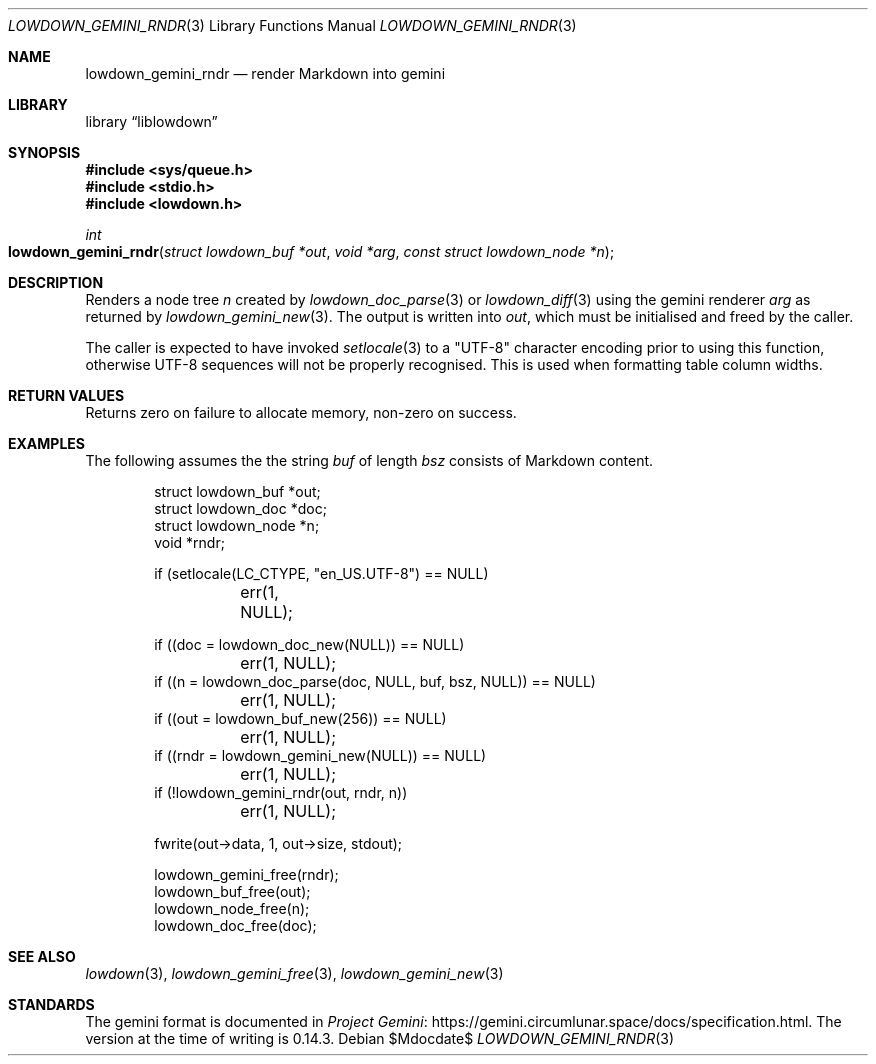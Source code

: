 .\"	$Id$
.\"
.\" Copyright (c) 2020--2021 Kristaps Dzonsons <kristaps@bsd.lv>
.\"
.\" Permission to use, copy, modify, and distribute this software for any
.\" purpose with or without fee is hereby granted, provided that the above
.\" copyright notice and this permission notice appear in all copies.
.\"
.\" THE SOFTWARE IS PROVIDED "AS IS" AND THE AUTHOR DISCLAIMS ALL WARRANTIES
.\" WITH REGARD TO THIS SOFTWARE INCLUDING ALL IMPLIED WARRANTIES OF
.\" MERCHANTABILITY AND FITNESS. IN NO EVENT SHALL THE AUTHOR BE LIABLE FOR
.\" ANY SPECIAL, DIRECT, INDIRECT, OR CONSEQUENTIAL DAMAGES OR ANY DAMAGES
.\" WHATSOEVER RESULTING FROM LOSS OF USE, DATA OR PROFITS, WHETHER IN AN
.\" ACTION OF CONTRACT, NEGLIGENCE OR OTHER TORTIOUS ACTION, ARISING OUT OF
.\" OR IN CONNECTION WITH THE USE OR PERFORMANCE OF THIS SOFTWARE.
.\"
.Dd $Mdocdate$
.Dt LOWDOWN_GEMINI_RNDR 3
.Os
.Sh NAME
.Nm lowdown_gemini_rndr
.Nd render Markdown into gemini
.Sh LIBRARY
.Lb liblowdown
.Sh SYNOPSIS
.In sys/queue.h
.In stdio.h
.In lowdown.h
.Ft int
.Fo lowdown_gemini_rndr
.Fa "struct lowdown_buf *out"
.Fa "void *arg"
.Fa "const struct lowdown_node *n"
.Fc
.Sh DESCRIPTION
Renders a node tree
.Fa n
created by
.Xr lowdown_doc_parse 3
or
.Xr lowdown_diff 3
using the gemini renderer
.Fa arg
as returned by
.Xr lowdown_gemini_new 3 .
The output is written into
.Fa out ,
which must be initialised and freed by the caller.
.Pp
The caller is expected to have invoked
.Xr setlocale 3
to a
.Qq UTF-8
character encoding prior to using this function, otherwise UTF-8
sequences will not be properly recognised.
This is used when formatting table column widths.
.Sh RETURN VALUES
Returns zero on failure to allocate memory, non-zero on success.
.Sh EXAMPLES
The following assumes the the string
.Va buf
of length
.Va bsz
consists of Markdown content.
.Bd -literal -offset indent
struct lowdown_buf *out;
struct lowdown_doc *doc;
struct lowdown_node *n;
void *rndr;

if (setlocale(LC_CTYPE, "en_US.UTF-8") == NULL)
	err(1, NULL);

if ((doc = lowdown_doc_new(NULL)) == NULL)
	err(1, NULL);
if ((n = lowdown_doc_parse(doc, NULL, buf, bsz, NULL)) == NULL)
	err(1, NULL);
if ((out = lowdown_buf_new(256)) == NULL)
	err(1, NULL);
if ((rndr = lowdown_gemini_new(NULL)) == NULL)
	err(1, NULL);
if (!lowdown_gemini_rndr(out, rndr, n))
	err(1, NULL);

fwrite(out->data, 1, out->size, stdout);

lowdown_gemini_free(rndr);
lowdown_buf_free(out);
lowdown_node_free(n);
lowdown_doc_free(doc);
.Ed
.Sh SEE ALSO
.Xr lowdown 3 ,
.Xr lowdown_gemini_free 3 ,
.Xr lowdown_gemini_new 3
.Sh STANDARDS
The gemini format is documented in
.Lk https://gemini.circumlunar.space/docs/specification.html Project Gemini .
The version at the time of writing is 0.14.3.
